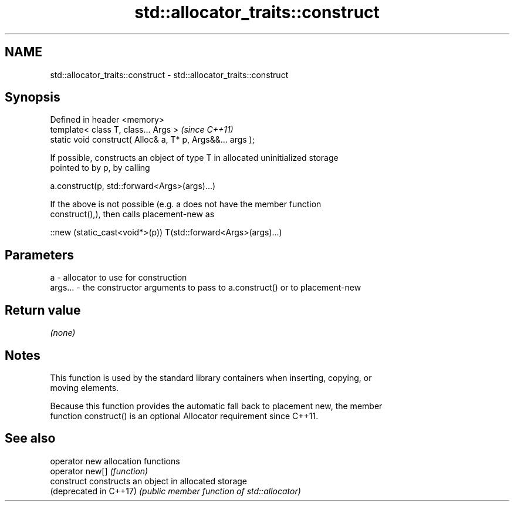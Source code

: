 .TH std::allocator_traits::construct 3 "2017.04.02" "http://cppreference.com" "C++ Standard Libary"
.SH NAME
std::allocator_traits::construct \- std::allocator_traits::construct

.SH Synopsis
   Defined in header <memory>
   template< class T, class... Args >                        \fI(since C++11)\fP
   static void construct( Alloc& a, T* p, Args&&... args );

   If possible, constructs an object of type T in allocated uninitialized storage
   pointed to by p, by calling

   a.construct(p, std::forward<Args>(args)...)

   If the above is not possible (e.g. a does not have the member function
   construct(),), then calls placement-new as

   ::new (static_cast<void*>(p)) T(std::forward<Args>(args)...)

.SH Parameters

   a       - allocator to use for construction
   args... - the constructor arguments to pass to a.construct() or to placement-new

.SH Return value

   \fI(none)\fP

.SH Notes

   This function is used by the standard library containers when inserting, copying, or
   moving elements.

   Because this function provides the automatic fall back to placement new, the member
   function construct() is an optional Allocator requirement since C++11.

.SH See also

   operator new          allocation functions
   operator new[]        \fI(function)\fP 
   construct             constructs an object in allocated storage
   (deprecated in C++17) \fI(public member function of std::allocator)\fP 
